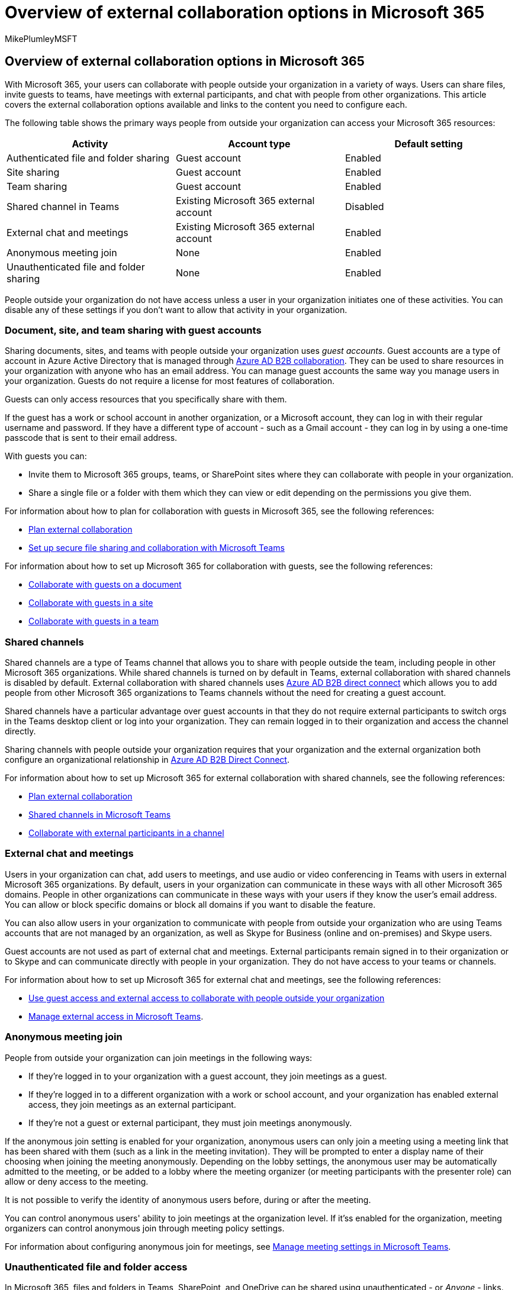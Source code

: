 = Overview of external collaboration options in Microsoft 365
:audience: ITPro
:author: MikePlumleyMSFT
:description: Learn about how people outside your organization can access your Microsoft 365 subscription for meetings, guest sharing, chat, and collaboration.
:f1.keywords: ["NOCSH"]
:manager: serdars
:ms.author: mikeplum
:ms.collection: ["SPO_Content"]
:ms.custom:
:ms.localizationpriority: medium
:ms.service: microsoft-365-enterprise
:ms.topic: article

== Overview of external collaboration options in Microsoft 365

With Microsoft 365, your users can collaborate with people outside your organization in a variety of ways.
Users can share files, invite guests to teams, have meetings with external participants, and chat with people from other organizations.
This article covers the external collaboration options available and links to the content you need to configure each.

The following table shows the primary ways people from outside your organization can access your Microsoft 365 resources:

|===
| Activity | Account type | Default setting

| Authenticated file and folder sharing
| Guest account
| Enabled

| Site sharing
| Guest account
| Enabled

| Team sharing
| Guest account
| Enabled

| Shared channel in Teams
| Existing Microsoft 365 external account
| Disabled

| External chat and meetings
| Existing Microsoft 365 external account
| Enabled

| Anonymous meeting join
| None
| Enabled

| Unauthenticated file and folder sharing
| None
| Enabled
|===

People outside your organization do not have access unless a user in your organization initiates one of these activities.
You can disable any of these settings if you don't want to allow that activity in your organization.

=== Document, site, and team sharing with guest accounts

Sharing documents, sites, and teams with people outside your organization uses _guest accounts_.
Guest accounts are a type of account in Azure Active Directory that is managed through link:/azure/active-directory/external-identities/what-is-b2b[Azure AD B2B collaboration].
They can be used to share resources in your organization with anyone who has an email address.
You can manage guest accounts the same way you manage users in your organization.
Guests do not require a license for most features of collaboration.

Guests can only access resources that you specifically share with them.

If the guest has a work or school account in another organization, or a Microsoft account, they can log in with their regular username and password.
If they have a different type of account - such as a Gmail account - they can log in by using a one-time passcode that is sent to their email address.

With guests you can:

* Invite them to Microsoft 365 groups, teams, or SharePoint sites where they can collaborate with people in your organization.
* Share a single file or a folder with them which they can view or edit depending on the permissions you give them.

For information about how to plan for collaboration with guests in Microsoft 365, see the following references:

* link:/microsoft-365/solutions/plan-external-collaboration[Plan external collaboration]
* link:/microsoft-365/solutions/setup-secure-collaboration-with-teams[Set up secure file sharing and collaboration with Microsoft Teams]

For information about how to set up Microsoft 365 for collaboration with guests, see the following references:

* link:/microsoft-365/solutions/collaborate-on-documents[Collaborate with guests on a document]
* link:/microsoft-365/solutions/collaborate-in-site[Collaborate with guests in a site]
* link:/microsoft-365/solutions/collaborate-as-team[Collaborate with guests in a team]

=== Shared channels

Shared channels are a type of Teams channel that allows you to share with people outside the team, including people in other Microsoft 365 organizations.
While shared channels is turned on by default in Teams, external collaboration with shared channels is disabled by default.
External collaboration with shared channels uses link:/azure/active-directory/external-identities/b2b-direct-connect-overview[Azure AD B2B direct connect] which allows you to add people from other Microsoft 365 organizations to Teams channels without the need for creating a guest account.

Shared channels have a particular advantage over guest accounts in that they do not require external participants to switch orgs in the Teams desktop client or log into your organization.
They can remain logged in to their organization and access the channel directly.

Sharing channels with people outside your organization requires that your organization and the external organization both configure an organizational relationship in link:/azure/active-directory/external-identities/b2b-direct-connect-overview[Azure AD B2B Direct Connect].

For information about how to set up Microsoft 365 for external collaboration with shared channels, see the following references:

* link:/microsoft-365/solutions/plan-external-collaboration[Plan external collaboration]
* link:/MicrosoftTeams/shared-channels[Shared channels in Microsoft Teams]
* link:/microsoft-365/solutions/collaborate-teams-direct-connect[Collaborate with external participants in a channel]

=== External chat and meetings

Users in your organization can chat, add users to meetings, and use audio or video conferencing in Teams with users in external Microsoft 365 organizations.
By default, users in your organization can communicate in these ways with all other Microsoft 365 domains.
People in other organizations can communicate in these ways with your users if they know the user's email address.
You can allow or block specific domains or block all domains if you want to disable the feature.

You can also allow users in your organization to communicate with people from outside your organization who are using Teams accounts that are not managed by an organization, as well as Skype for Business (online and on-premises) and Skype users.

Guest accounts are not used as part of external chat and meetings.
External participants remain signed in to their organization or to Skype and can communicate directly with people in your organization.
They do not have access to your teams or channels.

For information about how to set up Microsoft 365 for external chat and meetings, see the following references:

* link:/microsoftteams/communicate-with-users-from-other-organizations[Use guest access and external access to collaborate with people outside your organization]
* link:/microsoftteams/manage-external-access[Manage external access in Microsoft Teams].

=== Anonymous meeting join

People from outside your organization can join meetings in the following ways:

* If they're logged in to your organization with a guest account, they join meetings as a guest.
* If they're logged in to a different organization with a work or school account, and your organization has enabled external access, they join meetings as an external participant.
* If they're not a guest or external participant, they must join meetings anonymously.

If the anonymous join setting is enabled for your organization, anonymous users can only join a meeting using a meeting link that has been shared with them (such as a link in the meeting invitation).
They will be prompted to enter a display name of their choosing when joining the meeting anonymously.
Depending on the lobby settings, the anonymous user may be automatically admitted to the meeting, or be added to a lobby where the meeting organizer (or meeting participants with the presenter role) can allow or deny access to the meeting.

It is not possible to verify the identity of anonymous users before, during or after the meeting.

You can control anonymous users' ability to join meetings at the organization level.
If it'ss enabled for the organization, meeting organizers can control anonymous join through meeting policy settings.

For information about configuring anonymous join for meetings, see link:/microsoftteams/meeting-settings-in-teams[Manage meeting settings in Microsoft Teams].

=== Unauthenticated file and folder access

In Microsoft 365, files and folders in Teams, SharePoint, and OneDrive can be shared using unauthenticated - or _Anyone_ - links.
Anyone links give access to the shared item to anyone who has the link.
Anyone links can be shared with others, giving those people access to the file or folder.

People using an Anyone link do not have to authenticate, and their access cannot be audited.
File and folder owners can revoke access at any time by deleting the link.

Anyone links can't be used with files in a Teams shared channel site.

For information about working with anonymous file and folder sharing, see the following references:

* link:/sharepoint/turn-external-sharing-on-or-off[Manage sharing settings]
* link:/microsoft-365/solutions/best-practices-anonymous-sharing[Best practices for sharing files and folders with unauthenticated users]

=== Related topics

link:/sharepoint/intro-to-file-collaboration[Intro to file collaboration in Microsoft 365, powered by SharePoint]

link:/sharepoint/deploy-file-collaboration[File collaboration in SharePoint with Microsoft 365]

link:/microsoftteams/communicate-with-users-from-other-organizations[Use guest access and external access to collaborate with people outside your organization]

link:/microsoft-365/solutions/limit-guest-sharing-to-specific-organization[Limit guest sharing to specific organizations]

link:/microsoft-365/solutions/limit-organizations-where-users-have-guest-accounts[Limit organizations where users can have guest accounts]
